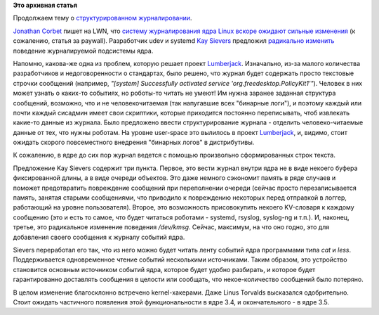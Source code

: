 .. title: "Бинарные логи" в ядре
.. slug: Бинарные-логи-в-ядре
.. date: 2012-04-14 17:28:35
.. tags:
.. category:
.. link:
.. description:
.. type: text
.. author: Peter Lemenkov

**Это архивная статья**


Продолжаем тему о `структурированном
журналировании </content/lumberjack-%D0%B8%D0%BB%D0%B8-%D1%81%D1%82%D1%80%D1%83%D0%BA%D1%82%D1%83%D1%80%D0%B8%D1%80%D0%BE%D0%B2%D0%B0%D0%BD%D0%BD%D0%BE%D0%B5-%D0%B6%D1%83%D1%80%D0%BD%D0%B0%D0%BB%D0%B8%D1%80%D0%BE%D0%B2%D0%B0%D0%BD%D0%B8%D0%B5>`__.

`Jonathan
Corbet <https://plus.google.com/104175436979387006170/posts>`__ пишет на
LWN, что `систему журналирования ядра Linux вскоре ожидают сильные
изменения <http://lwn.net/Articles/492125/>`__ (к сожалению, статья за
paywall). Разработчик udev и systemd `Kay
Sievers <https://www.openhub.net/accounts/kaysievers>`__ предложил
`радикально
изменить <https://thread.gmane.org/gmane.linux.kernel/1277619>`__
поведение журналируемой подсистемы ядра.

Напомню, какова-же одна из проблем, которую решает проект
`Lumberjack <https://fedorahosted.org/lumberjack/>`__. Изначально, из-за
малого количества разработчиков и недоговоренности о стандартах, было
решено, что журнал будет содержать просто текстовые строчки сообщений
(например, *"[system] Successfully activated service
'org.freedesktop.PolicyKit1'"*). Человек в них может узнать о каких-то
событиях, но роботы-то читать не умеют! Им нужна заранее заданная
структура сообщений, возможно, что и не человекочитаемая (так напугавшие
всех "бинарные логи"), и поэтому каждый или почти каждый сисадмин имеет
свои скриптики, которые приходится постоянно переписывать, чтоб
извлекать какие-то данные из журнала. Было предложено ввести
структурирование журнала - отделить человеко-читаемые данные от тех, что
нужны роботам. На уровне user-space это вылилось в проект
`Lumberjack <https://fedorahosted.org/lumberjack/>`__, и, видимо, стоит
ожидать скорого повсеместного внедрения "бинарных логов" в дистрибутивы.

К сожалению, в ядре до сих пор журнал ведется с помощью произвольно
сформированных строк текста.

Предложение Kay Sievers содержит три пункта. Первое, это вести журнал
внутри ядра не в виде некоего буфера фиксированной длины, а в виде
очереди объектов. Это даже немного сэкономит память в ряде случаев и
поможет предотвратить повреждение сообщений при переполнении очереди
(сейчас просто перезаписывается память, занятая старыми сообщениями, что
приводило к повреждению некоторых перед отправкой в логгер, работающий
на уровне пользователя). Второе, это возможность присовокупить некоего
KV-словаря к каждому сообщению (это и есть то самое, что будет читаться
роботами - systemd, rsyslog, syslog-ng и т.п.). И, наконец, третье, это
радикальное изменение поведения */dev/kmsg*. Сейчас, максимум, на что
оно годно, это для добавления своего сообщения к журналу событий ядра.

Sievers переработал его так, что из него можно будет читать ленту
событий ядра программами типа *cat* и *less*. Поддерживается
одновременное чтение событий несколькими источниками. Таким образом, это
устройство становится основным источником событий ядра, которое будет
удобно разбирать, и которое будет гарантированно доставлять сообщения в
целости или сообщать, что некое-количество сообщений было потеряно.

В целом изменение благосклонно встречено kernel-хакерами. Даже Linus
Torvalds высказался одобрительно. Стоит ожидать частичного появления
этой функциональности в ядре 3.4, и окончательного - в ядре 3.5.
